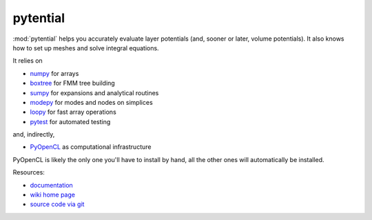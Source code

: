 pytential
=========

:mod:`pytential` helps you accurately evaluate layer
potentials (and, sooner or later, volume potentials).
It also knows how to set up meshes and solve integral
equations.

It relies on

* `numpy <http://pypi.python.org/pypi/numpy>`_ for arrays
* `boxtree <http://pypi.python.org/pypi/boxtree>`_ for FMM tree building
* `sumpy <http://pypi.python.org/pypi/sumpy>`_ for expansions and analytical routines
* `modepy <http://pypi.python.org/pypi/modepy>`_ for modes and nodes on simplices
* `loopy <http://pypi.python.org/pypi/loopy>`_ for fast array operations
* `pytest <http://pypi.python.org/pypi/pytest>`_ for automated testing

and, indirectly, 

* `PyOpenCL <http://pypi.python.org/pypi/pyopencl>`_ as computational infrastructure

PyOpenCL is likely the only one you'll have to install
by hand, all the other ones will automatically be installed.

Resources:

* `documentation <http://documen.tician.de/pytential>`_
* `wiki home page <http://wiki.tiker.net/Pytential>`_
* `source code via git <http://github.com/inducer/pytential>`_
